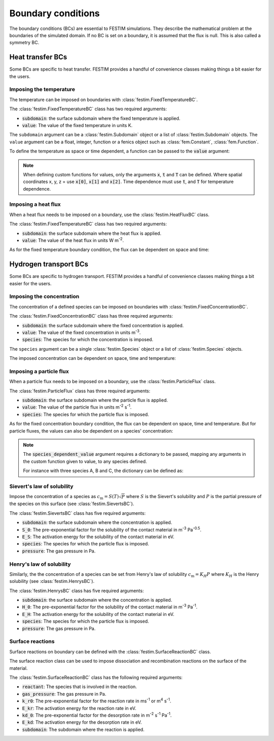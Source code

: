 .. _boundary conditions:

===================
Boundary conditions
===================

The boundary conditions (BCs) are essential to FESTIM simulations. They describe the mathematical problem at the boundaries of the simulated domain.
If no BC is set on a boundary, it is assumed that the flux is null. This is also called a symmetry BC.

----------------------
Heat transfer BCs
----------------------

Some BCs are specific to heat transfer. FESTIM provides a handful of convenience classes making things a bit easier for the users.

Imposing the temperature
---------------------------

The temperature can be imposed on boundaries with :class:`festim.FixedTemperatureBC`.

.. testcode:: BCs

    from festim import FixedTemperatureBC, SurfaceSubdomain

    boundary = SurfaceSubdomain(id=1)

    my_bc = FixedTemperatureBC(subdomain=boundary, value=10)

The :class:`festim.FixedTemperatureBC` class has two required arguments:

* :code:`subdomain`: the surface subdomain where the fixed temperature is applied.
* :code:`value`: The value of the fixed temperature in units K.

The ``subdomain`` argument can be a :class:`festim.Subdomain` object or a list of :class:`festim.Subdomain` objects. 
The ``value`` argument can be a float, integer, function or a fenics object such as :class:`fem.Constant`, :class:`fem.Function`.

To define the temperature as space or time dependent, a function can be passed to the :code:`value` argument:

.. testcode:: BCs

    from festim import FixedTemperatureBC, SurfaceSubdomain

    boundary = SurfaceSubdomain(id=1)

    my_custom_value = lambda x, t: 10 + x[0]**2 + t

    my_bc = FixedTemperatureBC(subdomain=boundary, value=my_custom_value)

.. note::

    When defining custom functions for values, only the arguments :code:`x`, :code:`t` and :code:`T` can be defined. 
    Where spatial coordinates x, y, z = use :code:`x[0]`, :code:`x[1]` and :code:`x[2]`.
    Time dependence must use :code:`t`, and :code:`T` for temperature dependence.

Imposing a heat flux
--------------------------

When a heat flux needs to be imposed on a boundary, use the :class:`festim.HeatFluxBC` class.

.. testcode:: BCs

    from festim import HeatFluxBC, SurfaceSubdomain

    boundary = SurfaceSubdomain(id=1)

    my_flux_bc = HeatFluxBC(subdomain=boundary, value=5)

The :class:`festim.FixedTemperatureBC` class has two required arguments:

* :code:`subdomain`: the surface subdomain where the heat flux is applied.
* :code:`value`: The value of the heat flux in units W m\ :sup:`-2`.

As for the fixed temperature boundary condition, the flux can be dependent on space and time:

.. testcode:: BCs

    from festim import HeatFluxBC, SurfaceSubdomain

    boundary = SurfaceSubdomain(id=1)

    my_custom_value = lambda x, t: 2 * x[0] + 10 * t

    my_flux_bc = HeatFluxBC(subdomain=boundary, value=my_custom_value)

----------------------
Hydrogen transport BCs
----------------------

Some BCs are specific to hydrogen transport. FESTIM provides a handful of convenience classes making things a bit easier for the users.


Imposing the concentration
---------------------------

The concentration of a defined species can be imposed on boundaries with :class:`festim.FixedConcentrationBC`.

.. testcode:: BCs

    from festim import FixedConcentrationBC, Species, SurfaceSubdomain

    boundary = SurfaceSubdomain(id=1)
    H = Species(name="Hydrogen")

    my_bc = FixedConcentrationBC(subdomain=boundary, value=10, species=H)

The :class:`festim.FixedConcentrationBC` class has three required arguments:

* :code:`subdomain`: the surface subdomain where the fixed concentration is applied.
* :code:`value`: The value of the fixed concentration in units m\ :sup:`-3`.
* :code:`species`: The species for which the concentration is imposed.

The ``species`` argument can be a single :class:`festim.Species` object or a list of :class:`festim.Species` objects.

The imposed concentration can be dependent on space, time and temperature:

.. testcode:: BCs

    from festim import FixedConcentrationBC, Species, SurfaceSubdomain

    boundary = SurfaceSubdomain(id=1)
    H = Species(name="Hydrogen")

    my_custom_value = lambda x, t, T: 10 + x[0]**2 + t + T

    my_bc = FixedConcentrationBC(subdomain=boundary, value=my_custom_value, species=H)


Imposing a particle flux
--------------------------

When a particle flux needs to be imposed on a boundary, use the :class:`festim.ParticleFlux` class.

.. testcode:: BCs

    from festim import ParticleFluxBC, Species, SurfaceSubdomain

    boundary = SurfaceSubdomain(id=1)
    H = Species(name="Hydrogen")

    my_flux_bc = ParticleFluxBC(subdomain=boundary, value=2, species=H)

The :class:`festim.ParticleFlux` class has three required arguments:

* :code:`subdomain`: the surface subdomain where the particle flux is applied.
* :code:`value`: The value of the particle flux in units m\ :sup:`-2` s\ :sup:`-1`.
* :code:`species`: The species for which the particle flux is imposed.

As for the fixed concentration boundary condition, the flux can be dependent on space, time and temperature. 
But for particle fluxes, the values can also be dependent on a species' concentration:

.. testcode:: BCs

    from festim import ParticleFluxBC, Species, SurfaceSubdomain

    boundary = SurfaceSubdomain(id=1)
    H = Species(name="Hydrogen")

    my_custom_value = lambda t, c: 10*t**2 + 2*c

    my_flux_bc = ParticleFluxBC(
        subdomain=boundary,
        value=my_custom_value,
        species=H,
        species_dependent_value={"c": H},
    )

.. note::

    The :code:`species_dependent_value` argument requires a dictionary to be passed, mapping any arguments in the custom function given to value, to any species defined.

    For instance with three species A, B and C, the dictionary can be defined as:
    
    .. testcode:: BCs

        from festim import Species

        A = Species(name="A")
        B = Species(name="B")
        C = Species(name="C")

        my_custom_value = lambda c_A, c_B, c_C: 2*c_A + 3*c_B + 4*c_C

        species_dependent_value = {"c_A": A, "c_B": B, "c_C": C}


Sievert's law of solubility
----------------------------

Impose the concentration of a species as :math:`c_\mathrm{m} = S(T) \sqrt{P}` where :math:`S` is the Sievert's solubility and :math:`P` is the partial pressure of the species on this surface (see :class:`festim.SievertsBC`).

.. testcode:: BCs

    from festim import SievertsBC, SurfaceSubdomain, Species

    boundary = SurfaceSubdomain(id=1)
    H = Species(name="Hydrogen")

    custom_pressure_value = lambda t: 2 + t

    my_bc = SievertsBC(subdomain=3, S_0=2, E_S=0.1, species=H, pressure=custom_pressure_value)

The :class:`festim.SievertsBC` class has five required arguments:

* :code:`subdomain`: the surface subdomain where the concentration is applied.
* :code:`S_0`: The pre-exponential factor for the solubility of the contact material in m\ :sup:`-3` Pa\ :sup:`-0.5`.
* :code:`E_S`: The activation energy for the solubility of the contact material in eV.
* :code:`species`: The species for which the particle flux is imposed.
* :code:`pressure`: The gas pressure in Pa.


Henry's law of solubility
--------------------------

Similarly, the the concentration of a species can be set from Henry's law of solubility :math:`c_\mathrm{m} = K_H P` where :math:`K_H` is the Henry solubility (see :class:`festim.HenrysBC`).

.. testcode:: BCs

    from festim import HenrysBC, SurfaceSubdomain, Species

    boundary = SurfaceSubdomain(id=1)
    H = Species(name="Hydrogen")

    pressure_value = lambda t: 5 * t

    my_bc = HenrysBC(subdomain=3, H_0=1.5, E_H=0.2, species=H, pressure=pressure_value)

The :class:`festim.HenrysBC` class has five required arguments:

* :code:`subdomain`: the surface subdomain where the concentration is applied.
* :code:`H_0`: The pre-exponential factor for the solubility of the contact material in m\ :sup:`-3` Pa\ :sup:`-1`.
* :code:`E_H`: The activation energy for the solubility of the contact material in eV.
* :code:`species`: The species for which the particle flux is imposed.
* :code:`pressure`: The gas pressure in Pa.


Surface reactions
------------------

Surface reactions on boundary can be defined with the :class:`festim.SurfaceReactionBC` class.

The surface reaction class can be used to impose dissociation and recombination reactions on the surface of the material.

.. testcode:: BCs

    from festim import Species, SurfaceReactionBC, SurfaceSubdomain

    boundary = SurfaceSubdomain(id=1)
    H = Species(name="Hydrogen")

    my_bc = SurfaceReactionBC(
        reactant=[H],
        gas_pressure=1e5,
        k_r0=1,
        E_kr=0.1,
        k_d0=1e-5,
        E_kd=0.1,
        subdomain=boundary,
    )

The :class:`festim.SurfaceReactionBC` class has the following required arguments:

* :code:`reactant`: The species that is involved in the reaction.
* :code:`gas_pressure`: The gas pressure in Pa.
* :code:`k_r0`: The pre-exponential factor for the reaction rate in ms\ :sup:`-1` or m\ :sup:`4` s\ :sup:`-1`.
* :code:`E_kr`: The activation energy for the reaction rate in eV.
* :code:`kd_0`: The pre-exponential factor for the desorption rate in m\ :sup:`-2` s\ :sup:`-1` Pa\ :sup:`-1`.
* :code:`E_kd`: The activation energy for the desorption rate in eV.
* :code:`subdomain`: The subdomain where the reaction is applied.
